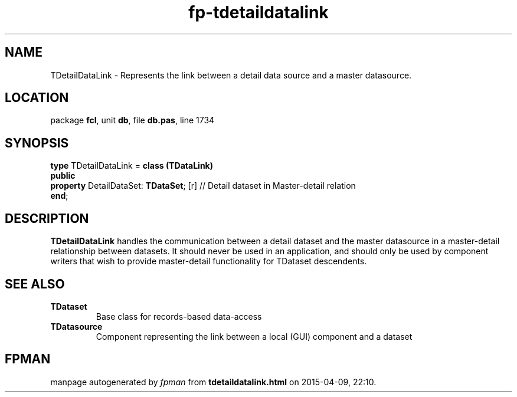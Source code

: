 .\" file autogenerated by fpman
.TH "fp-tdetaildatalink" 3 "2014-03-14" "fpman" "Free Pascal Programmer's Manual"
.SH NAME
TDetailDataLink - Represents the link between a detail data source and a master datasource.
.SH LOCATION
package \fBfcl\fR, unit \fBdb\fR, file \fBdb.pas\fR, line 1734
.SH SYNOPSIS
\fBtype\fR TDetailDataLink = \fBclass (TDataLink)\fR
.br
\fBpublic\fR
  \fBproperty\fR DetailDataSet: \fBTDataSet\fR; [r] // Detail dataset in Master-detail relation
.br
\fBend\fR;
.SH DESCRIPTION
\fBTDetailDataLink\fR handles the communication between a detail dataset and the master datasource in a master-detail relationship between datasets. It should never be used in an application, and should only be used by component writers that wish to provide master-detail functionality for TDataset descendents.


.SH SEE ALSO
.TP
.B TDataset
Base class for records-based data-access
.TP
.B TDatasource
Component representing the link between a local (GUI) component and a dataset

.SH FPMAN
manpage autogenerated by \fIfpman\fR from \fBtdetaildatalink.html\fR on 2015-04-09, 22:10.

